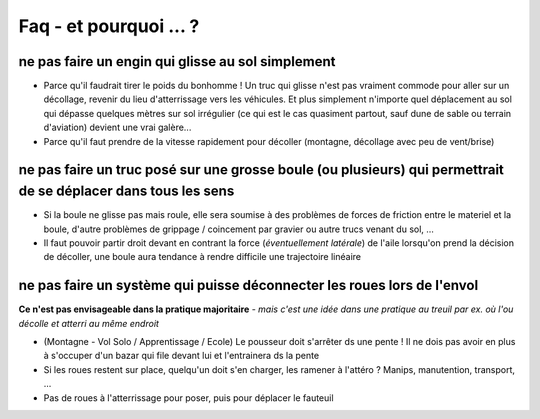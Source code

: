 Faq - et pourquoi ... ? 
=======================

ne pas faire un engin qui glisse au sol simplement
--------------------------------------------------
+ Parce qu'il faudrait tirer le poids du bonhomme ! Un truc qui glisse n'est pas vraiment commode pour aller sur un
  décollage, revenir du lieu d'atterrissage vers les véhicules.  
  Et plus simplement n'importe quel déplacement au sol qui dépasse quelques mètres sur sol irrégulier (ce qui est le cas  quasiment partout, sauf dune de sable ou terrain d'aviation)
  devient une vrai galère...
+ Parce qu'il faut prendre de la vitesse rapidement pour décoller (montagne, décollage avec peu de vent/brise)


ne pas faire un truc posé sur une grosse boule (ou plusieurs) qui permettrait de se déplacer dans tous les sens
---------------------------------------------------------------------------------------------------------------
+ Si la boule ne glisse pas mais roule, elle sera soumise à des problèmes de forces de friction entre le materiel et la
  boule, d'autre problèmes de grippage / coincement par gravier ou autre trucs venant du sol, ...
+ Il faut pouvoir partir droit devant en contrant la force (*éventuellement latérale*) de l'aile lorsqu'on prend la
  décision de décoller, une boule aura tendance à rendre difficile une trajectoire linéaire


ne pas faire un système qui puisse déconnecter les roues lors de l'envol
------------------------------------------------------------------------

**Ce n'est pas envisageable dans la pratique majoritaire** *- mais c'est une idée dans une pratique au treuil par ex. où
l'ou décolle et atterri au même endroit*

+ (Montagne - Vol Solo / Apprentissage / Ecole) Le pousseur doit s'arrêter ds une pente  ! Il ne dois pas avoir en plus
  à s'occuper d'un bazar qui file devant lui et l'entrainera ds la pente
+ Si les roues restent sur place, quelqu'un doit s'en charger, les ramener à l'attéro ? Manips, manutention, transport, ...
+ Pas de roues à l'atterrissage pour poser, puis pour déplacer le fauteuil


